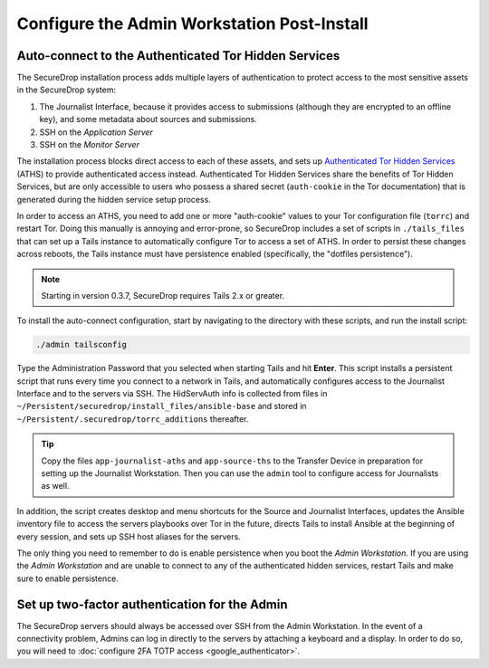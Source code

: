 Configure the Admin Workstation Post-Install
============================================

.. _auto-connect ATHS:

Auto-connect to the Authenticated Tor Hidden Services
-----------------------------------------------------

The SecureDrop installation process adds multiple layers of authentication to
protect access to the most sensitive assets in the SecureDrop system:

#. The Journalist Interface, because it provides access to submissions (although
   they are encrypted to an offline key), and some metadata about sources and
   submissions.
#. SSH on the *Application Server*
#. SSH on the *Monitor Server*

The installation process blocks direct access to each of these assets, and sets
up `Authenticated Tor Hidden Services`_ (ATHS) to provide authenticated access
instead. Authenticated Tor Hidden Services share the benefits of Tor Hidden
Services, but are only accessible to users who possess a shared secret
(``auth-cookie`` in the Tor documentation) that is generated during the hidden
service setup process.

In order to access an ATHS, you need to add one or more "auth-cookie" values
to your Tor configuration file (``torrc``) and restart Tor. Doing this manually
is annoying and error-prone, so SecureDrop includes a set of scripts in
``./tails_files`` that can set up a Tails instance to automatically
configure Tor to access a set of ATHS. In order to persist these changes across
reboots, the Tails instance must have persistence enabled (specifically, the
"dotfiles persistence").

.. note:: Starting in version 0.3.7, SecureDrop requires Tails 2.x or greater.

To install the auto-connect configuration, start by navigating to the directory
with these scripts, and run the install script:

.. code:: sh

    ./admin tailsconfig

Type the Administration Password that you selected when starting Tails and hit
**Enter**. This script installs a persistent script that runs every time you
connect to a network in Tails, and automatically configures access to
the Journalist Interface and to the servers via SSH. The HidServAuth info is
collected from files in
``~/Persistent/securedrop/install_files/ansible-base`` and stored in
``~/Persistent/.securedrop/torrc_additions`` thereafter.

.. tip:: Copy the files ``app-journalist-aths`` and ``app-source-ths`` to
         the Transfer Device in preparation for setting up the Journalist
         Workstation. Then you can use the ``admin`` tool to configure
         access for Journalists as well.

In addition, the script creates desktop and menu shortcuts for the Source
and Journalist Interfaces, updates the Ansible inventory file to access the servers
playbooks over Tor in the future, directs Tails to install Ansible at the
beginning of every session, and sets up SSH host aliases for the servers.

The only thing you need to remember to do is enable
persistence when you boot the *Admin Workstation*. If you are
using the *Admin Workstation* and are unable to connect to any
of the authenticated hidden services, restart Tails and make
sure to enable persistence.

.. _Authenticated Tor Hidden Services: https://www.torproject.org/docs/tor-manual.html.en#HiddenServiceAuthorizeClient

Set up two-factor authentication for the Admin
----------------------------------------------
The SecureDrop servers should always be accessed over SSH from the Admin
Workstation. In the event of a connectivity problem, Admins can log in
directly to the servers by attaching a keyboard and a display. In order to do
so, you will need to :doc:`configure 2FA TOTP access <google_authenticator>`.
